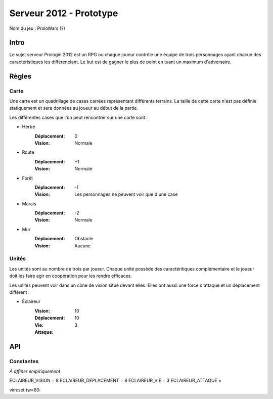 ========================
Serveur 2012 - Prototype
========================

Nom du jeu : ProloWars (?)

-----
Intro
-----

Le sujet serveur Prologin 2012 est un RPG ou chaque joueur contrôle une équipe
de trois personnages ayant chacun des caractéristiques les différenciant. Le but
est de gagner le plus de point en tuant un maximum d'adversaire.

------
Règles
------

Carte
=====

Une carte est un quadrillage de cases carrées représentant différents terrains.
La taille de cette carte n'est pas définie statiquement et sera données au
joueur au début de la partie.

Les différentes cases que l'on peut rencontrer sur une carte sont :

- Herbe
    :Déplacement: 0
    :Vision: Normale
- Route
    :Déplacement: +1
    :Vision: Normale
- Forêt
    :Déplacement: -1
    :Vision: Les personnages ne peuvent voir que d'une case
- Marais
    :Déplacement: -2
    :Vision: Normale
- Mur
    :Déplacement: Obstacle
    :Vision: Aucune

Unités
======

Les unités sont au nombre de trois par joueur. Chaque unité possède des
caractéritiques complémentaire et le joueur doit les faire agir en coopération
pour les rendre efficaces.

Les unités peuvent voir dans un cône de vision situé devant elles. Elles ont
aussi une force d'attaque et un déplacement différent :

- Éclaireur
    :Vision: 10
    :Déplacement: 10
    :Vie: 3
    :Attaque: 

---
API
---

Constantes
==========

*À affiner empiriquement*

ECLAIREUR_VISION = 8
ECLAIREUR_DEPLACEMENT = 8
ECLAIREUR_VIE = 3
ECLAIREUR_ATTAQUE = 

vim:set tw=80:
